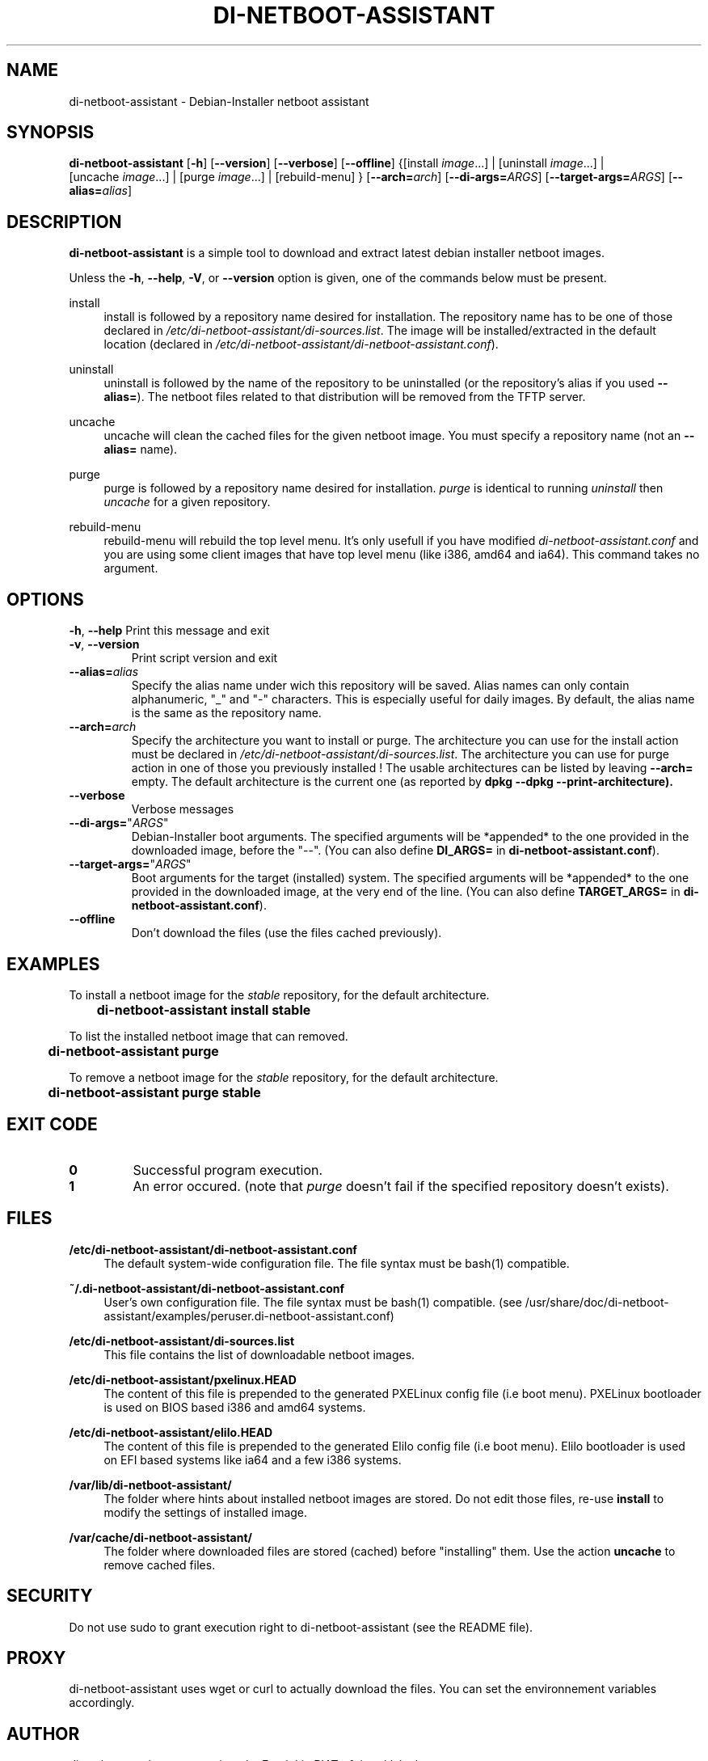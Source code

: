 .\"                                      Hey, EMACS: -*- nroff -*-
.TH DI-NETBOOT-ASSISTANT "1" "August 2009" "Frank Lin Piat" "User Commands"
.\" disable hyphenation
.nh
.\" disable justification (adjust text to left margin only)
.SH NAME
di-netboot-assistant \- Debian-Installer netboot assistant
.SH SYNOPSIS
\fBdi\-netboot\-assistant\fR [\fB\-h\fR] [\fB\-\-version\fR] [\fB\-\-verbose\fR] [\fB\-\-offline\fR] {[install\ \fIimage\fR...] | [uninstall\ \fIimage\fR...] | [uncache\ \fIimage\fR...] | [purge\ \fIimage\fR...] | [rebuild-menu] } [\fB\-\-arch=\fR\fB\fIarch\fR\fR] [\fB\-\-di\-args=\fR\fB\fIARGS\fR\fR] [\fB\-\-target\-args=\fR\fB\fIARGS\fR\fR] [\fB\-\-alias=\fR\fB\fIalias\fR\fR]
.SH DESCRIPTION
.PP
\fBdi\-netboot\-assistant\fR is a simple tool to download and extract latest debian installer netboot images.
.PP
Unless the
\fB\-h\fR,
\fB\-\-help\fR,
\fB\-V\fR, or
\fB\-\-version\fR
option is given, one of the commands below must be present\&.
.PP
install
.RS 4
install is followed by a repository name desired for installation\&. The repository name has to be one of those declared in \fI/etc/di-netboot-assistant/di-sources\&.list\fR. The image will be installed/extracted in the default location (declared in \fI/etc/di-netboot-assistant/di-netboot-assistant.conf\fR).
.RE
.PP
uninstall
.RS 4
uninstall is followed by the name of the repository to be uninstalled (or the repository's alias if you used \fB--alias=\fR)\&. The netboot files related to that distribution will be removed from the TFTP server.
.RE
.PP
uncache
.RS 4
uncache will clean the cached files for the given netboot image. You must specify a repository name (not an \fB--alias=\fR name).
.RE
.PP
purge
.RS 4
purge is followed by a repository name desired for installation\&. \fIpurge\fR is identical to running \fIuninstall\fR then \fIuncache\fR for a given repository.
.RE
.PP
rebuild-menu
.RS 4
rebuild-menu will rebuild the top level menu. It's only usefull if you have modified \fIdi-netboot-assistant.conf\fR and you are using some client images that have top level menu (like i386, amd64 and ia64). This command takes no argument.
.RE
.SH "OPTIONS"
.PP
\fB\-h\fR, \fB\-\-help\fR
Print this message and exit
.TP
\fB\-v\fR, \fB\-\-version\fR
Print script version and exit
.TP
\fB\-\-alias=\fR\fB\fIalias\fR\fR
Specify the alias name under wich this repository will be saved. Alias names can only contain alphanumeric, "_" and "-" characters. This is especially useful for daily images. By default, the alias name is the same as the repository name.
.TP
\fB\-\-arch=\fR\fB\fIarch\fR\fR
Specify the architecture you want to install or purge. The architecture you can use for the install action must be declared in \fI/etc/di-netboot-assistant/di-sources\&.list\fR. The architecture you can use for purge action in one of those you previously installed ! The usable architectures can be listed by leaving \fB\-\-arch=\fR empty. The default architecture is the current one (as reported by \fBdpkg \-\-dpkg --print-architecture).
.TP
\fB\-\-verbose\fR
Verbose messages
.TP
\fB\-\-di-args=\fR"\fB\fIARGS\fR\fR"
Debian-Installer boot arguments. The specified arguments will be *appended* to the one provided in the downloaded image, before the "--". (You can also define \fBDI_ARGS=\fR in \fBdi-netboot-assistant.conf\fR).
.TP
\fB\-\-target\-args=\fR"\fB\fIARGS\fR\fR"
Boot arguments for the target (installed) system. The specified arguments will be *appended* to the one provided in the downloaded image, at the very end of the line. (You can also define \fBTARGET_ARGS=\fR in \fBdi-netboot-assistant.conf\fR).
.TP
\fB\-\-offline\fR
Don't download the files (use the files cached previously).
.RE
.SH EXAMPLES

To install a netboot image for the \fIstable\fR repository, for the default architecture.
.br
\fB	di-netboot-assistant install stable\fP
.br

To list the installed netboot image that can removed.
.br
\fB	di-netboot-assistant purge\fP
.br

To remove a netboot image for the \fIstable\fR repository, for the default architecture.
.br
\fB	di-netboot-assistant purge stable\fP
.br

.RE
.SH "EXIT CODE"
.TP
\fB0\fR
Successful program execution.
.TP
\fB1\fR
An error occured. (note that \fIpurge\fR doesn't fail if the specified repository doesn't exists).


.
.SH FILES
.PP
\fB/etc/di-netboot-assistant/di-netboot-assistant.conf\fR
.RS 4
The default system-wide configuration file. The file syntax must be bash(1) compatible.
.RE
.PP
\fB~/.di-netboot-assistant/di-netboot-assistant.conf\fR
.RS 4
User's own configuration file. The file syntax must be bash(1) compatible. (see /usr/share/doc/di-netboot-assistant/examples/peruser.di-netboot-assistant.conf)
.RE
.PP
\fB/etc/di-netboot-assistant/di-sources.list\fR
.RS 4
This file contains the list of downloadable netboot images.
.RE
.PP
\fB/etc/di-netboot-assistant/pxelinux.HEAD\fR
.RS 4
The content of this file is prepended to the generated PXELinux config file (i.e boot menu). PXELinux bootloader is used on BIOS based i386 and amd64 systems.
.RE
.PP
\fB/etc/di-netboot-assistant/elilo.HEAD\fR
.RS 4
The content of this file is prepended to the generated Elilo config file (i.e boot menu). Elilo bootloader is used on EFI based systems like ia64 and a few i386 systems.
.RE
.PP
\fB/var/lib/di-netboot-assistant/\fR
.RS 4
The folder where hints about installed netboot images are stored. Do not edit those files, re-use \fBinstall\fR to modify the settings of installed image.
.RE
.PP
\fB/var/cache/di-netboot-assistant/\fR
.RS 4
The folder where downloaded files are stored (cached) before "installing" them. Use the action \fBuncache\fR to remove cached files.
.RE
.SH SECURITY
Do not use sudo to grant execution right to di-netboot-assistant (see the README file).
.SH PROXY
di-netboot-assistant uses wget or curl to actually download the files. You can set the environnement variables accordingly.
.SH AUTHOR
di-netboot-assistant was written by Frank Lin PIAT <fpiat@klabs.be>.
